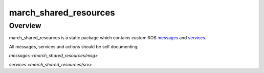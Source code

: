 .. _march-shared-resources-label:

march_shared_resources
======================

Overview
--------
march_shared_resources is a static package which contains custom ROS `messages <https://wiki.ros.org/msg>`_ and `services <https://wiki.ros.org/srv>`_.

All messages, services and actions should be self documenting.

`messages <march_shared_resources/msg>`

`services <march_shared_resources/srv>`
